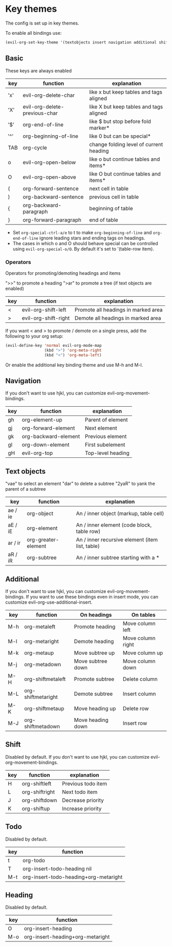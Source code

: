 * Key themes
  
  The config is set up in key themes.

  To enable all bindings use:

  #+begin_src emacs-lisp
  (evil-org-set-key-theme '(textobjects insert navigation additional shift todo heading))
  #+end_src

** Basic
   These keys are always enabled

   |-----+-------------------------------+-----------------------------------------|
   | key | function                      | explanation                             |
   |-----+-------------------------------+-----------------------------------------|
   | 'x' | evil-org-delete-char          | like x but keep tables and tags aligned |
   | 'X' | evil-org-delete-previous-char | like X but keep tables and tags aligned |
   | '$' | org-end-of-line               | like $ but stop before fold marker*     |
   | '^' | org-beginning-of-line         | like 0 but can be special*              |
   | TAB | org-cycle                     | change folding level of current heading |
   | o   | evil-org-open-below           | like o but continue tables and items*   |
   | O   | evil-org-open-above           | like O but continue tables and items*   |
   | (   | org-forward-sentence          | next cell in table                      |
   | )   | org-backward-sentence         | previous cell in table                  |
   | {   | org-backward-paragraph        | beginning of table                      |
   | }   | org-forward-paragraph         | end of table                            |
   |-----+-------------------------------+-----------------------------------------|
   
   * Set =org-special-ctrl-a/e= to t to make =org-beginning-of-line= and =org-end-of-line= ignore leading stars and ending tags on headings.
   * The cases in which o and O should behave special can be controlled using =evil-org-special-o/O=. By default it's set to '(table-row item).

*** Operators
    Operators for promoting/demoting headings and items

    ">>" to promote a heading
    ">ar" to promote a tree (if text objects are enabled)

    |-----+----------------------+-------------------------------------|
    | key | function             | explanation                         |
    |-----+----------------------+-------------------------------------|
    | <   | evil-org-shift-left  | Promote all headings in marked area |
    | >   | evil-org-shift-right | Demote all headings in marked area  |
    |-----+----------------------+-------------------------------------|

    If you want < and > to promote / demote on a single press, add the following to your org setup:

    #+begin_src emacs-lisp
    (evil-define-key 'normal evil-org-mode-map
                     (kbd ">") 'org-meta-right
                     (kbd "<") 'org-meta-left)
    #+end_src

    Or enable the additional key binding theme and use M-h and M-l.

** Navigation
   If you don't want to use hjkl, you can customize evil-org-movement-bindings.

   |-----+----------------------+-------------------|
   | key | function             | explanation       |
   |-----+----------------------+-------------------|
   | gh  | org-element-up       | Parent of element |
   | gj  | org-forward-element  | Next element      |
   | gk  | org-backward-element | Previous element  |
   | gl  | org-down-element     | First subelement  |
   | gH  | evil-org-top         | Top-level heading |
   |-----+----------------------+-------------------|

** Text objects
   "vae" to select an element
   "dar" to delete a subtree
   "2yaR" to yank the parent of a subtree

  |---------+---------------------+-------------------------------------------------|
  | key     | function            | explanation                                     |
  |---------+---------------------+-------------------------------------------------|
  | ae / ie | org-object          | An / inner object (markup, table cell)          |
  | aE / iE | org-element         | An / inner element (code block, table row)      |
  | ar / ir | org-greater-element | An / inner recursive element (item list, table) |
  | aR / iR | org-subtree         | An / inner subtree starting with a *            |
  |---------+---------------------+-------------------------------------------------|

** Additional
   If you don't want to use hjkl, you can customize evil-org-movement-bindings.
   If you want to use these bindings even in insert mode, you can customize evil-org-use-additional-insert.

   |-----+--------------------+-------------------+-------------------|
   | key | function           | On headings       | On tables         |
   |-----+--------------------+-------------------+-------------------|
   | M-h | org-metaleft       | Promote heading   | Move column left  |
   | M-l | org-metaright      | Demote heading    | Move column right |
   | M-k | org-metaup         | Move subtree up   | Move column up    |
   | M-j | org-metadown       | Move subtree down | Move column down  |
   | M-H | org-shiftmetaleft  | Promote subtree   | Delete column     |
   | M-L | org-shiftmetaright | Demote subtree    | Insert column     |
   | M-K | org-shiftmetaup    | Move heading up   | Delete row        |
   | M-J | org-shiftmetadown  | Move heading down | Insert row        |
   |-----+--------------------+-------------------+-------------------|

** Shift
   Disabled by default.
   If you don't want to use hjkl, you can customize evil-org-movement-bindings.

   |-----+----------------+--------------------|
   | key | function       | explanation        |
   |-----+----------------+--------------------|
   | H   | org-shiftleft  | Previous todo item |
   | L   | org-shiftright | Next todo item     |
   | J   | org-shiftdown  | Decrease priority  |
   | K   | org-shiftup    | Increase priority  |
   |-----+----------------+--------------------|

** Todo
   Disabled by default.

   |-----+---------------------------------------|
   | key | function                              |
   |-----+---------------------------------------|
   | t   | org-todo                              |
   | T   | org-insert-todo-heading nil           |
   | M-t | org-insert-todo-heading+org-metaright |
   |-----+---------------------------------------|
  
** Heading
   Disabled by default.

   |-----+----------------------------------|
   | key | function                         |
   |-----+----------------------------------|
   | O   | org-insert-heading               |
   | M-o | org-insert-heading+org-metaright |
   |-----+----------------------------------|

